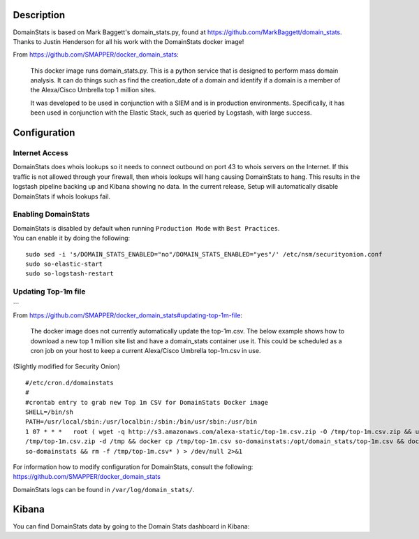 Description
===========

| DomainStats is based on Mark Baggett's domain\_stats.py, found at
  https://github.com/MarkBaggett/domain_stats.
| Thanks to Justin Henderson for all his work with the DomainStats
  docker image!

From https://github.com/SMAPPER/docker_domain_stats:

    This docker image runs domain\_stats.py. This is a python service
    that is designed to perform mass domain analysis. It can do things
    such as find the creation\_date of a domain and identify if a domain
    is a member of the Alexa/Cisco Umbrella top 1 million sites.

    It was developed to be used in conjunction with a SIEM and is in
    production environments. Specifically, it has been used in
    conjunction with the Elastic Stack, such as queried by Logstash,
    with large success.

Configuration
=============

Internet Access
---------------

DomainStats does whois lookups so it needs to connect outbound on port
43 to whois servers on the Internet. If this traffic is not allowed
through your firewall, then whois lookups will hang causing DomainStats
to hang. This results in the logstash pipeline backing up and Kibana
showing no data. In the current release, Setup will automatically
disable DomainStats if whois lookups fail.

Enabling DomainStats
--------------------

| DomainStats is disabled by default when running ``Production Mode``
  with ``Best Practices``.
| You can enable it by doing the following:

::

    sudo sed -i 's/DOMAIN_STATS_ENABLED="no"/DOMAIN_STATS_ENABLED="yes"/' /etc/nsm/securityonion.conf
    sudo so-elastic-start
    sudo so-logstash-restart

Updating Top-1m file
--------------------

| \`\`\`
| From
  https://github.com/SMAPPER/docker_domain_stats#updating-top-1m-file:

    The docker image does not currently automatically update the
    top-1m.csv. The below example shows how to download a new top 1
    million site list and have a domain\_stats container use it. This
    could be scheduled as a cron job on your host to keep a current
    Alexa/Cisco Umbrella top-1m.csv in use.

(Slightly modified for Security Onion)

::

    #/etc/cron.d/domainstats   
    #
    #crontab entry to grab new Top 1m CSV for DomainStats Docker image   
    SHELL=/bin/sh
    PATH=/usr/local/sbin:/usr/localbin:/sbin:/bin/usr/sbin:/usr/bin
    1 07 * * *   root ( wget -q http://s3.amazonaws.com/alexa-static/top-1m.csv.zip -O /tmp/top-1m.csv.zip && unzip -o 
    /tmp/top-1m.csv.zip -d /tmp && docker cp /tmp/top-1m.csv so-domainstats:/opt/domain_stats/top-1m.csv && docker restart 
    so-domainstats && rm -f /tmp/top-1m.csv* ) > /dev/null 2>&1

| For information how to modify configuration for DomainStats, consult
  the following:
| https://github.com/SMAPPER/docker_domain_stats

DomainStats logs can be found in ``/var/log/domain_stats/``.

Kibana
======

| You can find DomainStats data by going to the Domain Stats dashboard
  in Kibana:
| |domain1-dns|

.. |domain1-dns| image:: https://user-images.githubusercontent.com/1659467/30856291-e5c2d8e0-a285-11e7-9230-36c190329be7.PNG
